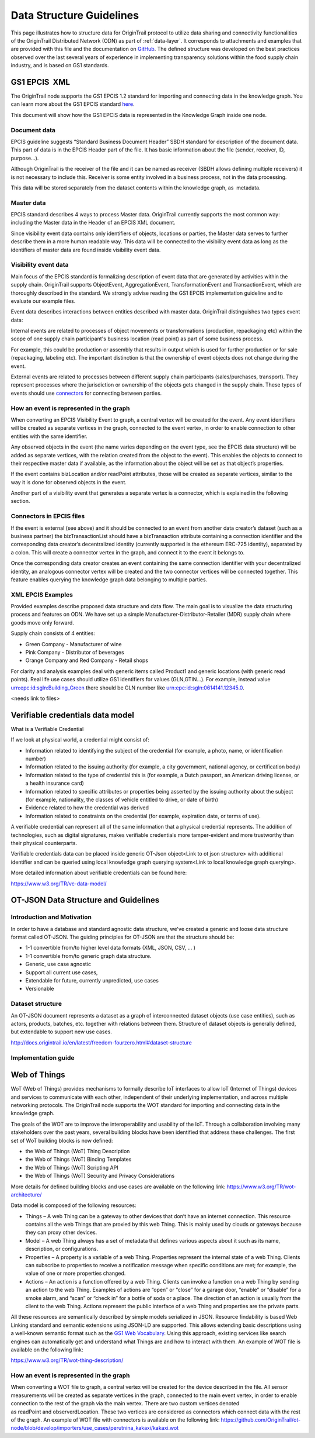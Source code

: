 ..  _data-structure-guidelines:

Data Structure Guidelines
=========================

This page illustrates how to structure data for OriginTrail protocol to
utilize data sharing and connectivity functionalities of the OriginTrail Distributed Network (ODN) as part of :ref:`data-layer`. It corresponds to
attachments and examples that are provided with this file and the
documentation on `GitHub`_. The defined structure was developed on the
best practices observed over the last several years of experience in
implementing transparency solutions within the food supply chain
industry, and is based on GS1 standards.

GS1 EPCIS  XML
--------------

The OriginTrail node supports the GS1 EPCIS 1.2 standard for importing and connecting data in the knowledge graph. You can learn more about the GS1 EPCIS standard \ `here <https://www.gs1.org/sites/default/files/docs/epc/EPCIS-Standard-1.2-r-2016-09-29.pdf>`__\ .

This document will show how the GS1 EPCIS data is represented in the Knowledge Graph inside one node.

Document data
~~~~~~~~~~~~~

EPCIS guideline suggests “Standard Business Document Header” SBDH standard for description of the document data. This part of data is in the EPCIS Header part of the file. It has basic information about the file (sender, receiver, ID, purpose…). 

Although OriginTrail is the receiver of the file and it can be named as receiver (SBDH allows defining multiple receivers) it is not necessary to include this. Receiver is some entity involved in a business process, not in the data processing.

This data will be stored separately from the dataset contents within the knowledge graph, as  metadata.

Master data
~~~~~~~~~~~

EPCIS standard describes 4 ways to process Master data. OriginTrail currently supports the most common way: including the Master data in the Header of an EPCIS XML document. 

Since visibility event data contains only identifiers of objects, locations or parties, the Master data serves to further describe them in a more human readable way. This data will be connected to the visibility event data as long as the identifiers of master data are found inside visibility event data.

Visibility event data
~~~~~~~~~~~~~~~~~~~~~

Main focus of the EPCIS standard is formalizing description of event data that are generated by activities within the supply chain. OriginTrail supports ObjectEvent, AggregationEvent, TransformationEvent and TransactionEvent, which are thoroughly described in the standard. We strongly advise reading the GS1 EPCIS implementation guideline and to evaluate our example files.

Event data describes interactions between entities described with master data. OriginTrail distinguishes two types event data:

Internal events are related to processes of object movements or transformations (production, repackaging etc) within the scope of one supply chain participant's business location (read point) as part of some business process.

For example, this could be production or assembly that results in output which is used for further production or for sale (repackaging, labeling etc). The important distinction is that the ownership of event objects does not change during the event.

External events are related to processes between different supply chain participants (sales/purchases, transport). They represent processes where the jurisdiction or ownership of the objects gets changed in the supply chain. These types of events should use \ `connectors <https://docs.google.com/document/d/1NPRY6QvDQ1Q8OcsJ2vAtfyhZjV-eognrc992kOmt2uA/edit#heading=h.d2x37hqxp32>`__\  for connecting between parties.

How an event is represented in the graph
~~~~~~~~~~~~~~~~~~~~~~~~~~~~~~~~~~~~~~~~

When converting an EPCIS Visibility Event to graph, a central vertex will be created for the event. Any event identifiers will be created as separate vertices in the graph, connected to the event vertex, in order to enable connection to other entities with the same identifier.

Any observed objects in the event (the name varies depending on the event type, see the EPCIS data structure) will be added as separate vertices, with the relation created from the object to the event). This enables the objects to connect to their respective master data if available, as the information about the object will be set as that object’s properties.

If the event contains bizLocation and/or readPoint attributes, those will be created as separate vertices, similar to the way it is done for observed objects in the event.

Another part of a visibility event that generates a separate vertex is a connector, which is explained in the following section.

Connectors in EPCIS files
~~~~~~~~~~~~~~~~~~~~~~~~~

If the event is external (see above) and it should be connected to an event from another data creator’s dataset (such as a business partner) the bizTransactionList should have a bizTransaction attribute containing a connection identifier and the corresponding data creator’s decentralized identity (currently supported is the ethereum ERC-725 identity), separated by a colon. This will create a connector vertex in the graph, and connect it to the event it belongs to.

Once the corresponding data creator creates an event containing the same connection identifier with your decentralized identity, an analogous connector vertex will be created and the two connector vertices will be connected together. This feature enables querying the knowledge graph data belonging to multiple parties.

XML EPCIS Examples
~~~~~~~~~~~~~~~~~~

Provided examples describe proposed data structure and data flow. The main goal is to visualize the data structuring process and features on ODN. We have set up a simple Manufacturer-Distributor-Retailer (MDR) supply chain where goods move only forward.

Supply chain consists of 4 entities:

-  Green Company - Manufacturer of wine

-  Pink Company - Distributor of beverages

-  Orange Company and Red Company - Retail shops

For clarity and analysis examples deal with generic items called Product1 and generic locations (with generic read points). Real life use cases should utilize GS1 identifiers for values (GLN,GTIN…). For example, instead value urn:epc:id:sgln:Building\_Green there should be GLN number like urn:epc:id:sgln:0614141.12345.0.

<needs link to files>

Verifiable credentials data model
---------------------------------

What is a Verifiable Credential

If we look at physical world, a credential might consist of:

-  Information related to identifying the subject of the credential (for example, a photo, name, or identification number)

-  Information related to the issuing authority (for example, a city government, national agency, or certification body)

-  Information related to the type of credential this is (for example, a Dutch passport, an American driving license, or a health insurance card)

-  Information related to specific attributes or properties being asserted by the issuing authority about the subject (for example, nationality, the classes of vehicle entitled to drive, or date of birth)

-  Evidence related to how the credential was derived

-  Information related to constraints on the credential (for example, expiration date, or terms of use).

A verifiable credential can represent all of the same information that a physical credential represents. The addition of technologies, such as digital signatures, makes verifiable credentials more tamper-evident and more trustworthy than their physical counterparts.

Verifiable credentials data can be placed inside generic OT-Json object<Link to ot json structure> with additional identifier and can be queried using local knowledge graph querying system<Link to local knowledge graph querying>.

More detailed information about verifiable credentials can be found here:

`https://www.w3.org/TR/vc-data-model/ <https://www.w3.org/TR/vc-data-model/>`__

OT-JSON Data Structure and Guidelines
-------------------------------------

Introduction and Motivation
~~~~~~~~~~~~~~~~~~~~~~~~~~~

In order to have a database and standard agnostic data structure, we've created a generic and loose data structure format called OT-JSON. The guiding principles for OT-JSON are that the structure should be:

-  1-1 convertible from/to higher level data formats (XML, JSON, CSV, … )

-  1-1 convertible from/to generic graph data structure.

-  Generic, use case agnostic

-  Support all current use cases,

-  Extendable for future, currently unpredicted, use cases

-  Versionable

Dataset structure
~~~~~~~~~~~~~~~~~

An OT-JSON document represents a dataset as a graph of interconnected dataset objects (use case entities), such as actors, products, batches, etc. together with relations between them. Structure of dataset objects is generally defined, but extendable to support new use cases.

`http://docs.origintrail.io/en/latest/freedom-fourzero.html#dataset-structure <http://docs.origintrail.io/en/latest/freedom-fourzero.html#dataset-structure>`__

Implementation guide
~~~~~~~~~~~~~~~~~~~~

Web of Things
-------------

WoT (Web of Things) provides mechanisms to formally describe IoT interfaces to allow IoT (Internet of Things) devices and services to communicate with each other, independent of their underlying implementation, and across multiple networking protocols. The OriginTrail node supports the WOT standard for importing and connecting data in the knowledge graph.

The goals of the WOT are to improve the interoperability and usability of the IoT. Through a collaboration involving many stakeholders over the past years, several building blocks have been identified that address these challenges. The first set of WoT building blocks is now defined:

-  the Web of Things (WoT) Thing Description

-  the Web of Things (WoT) Binding Templates

-  the Web of Things (WoT) Scripting API

-  the Web of Things (WoT) Security and Privacy Considerations

More details for defined building blocks and use cases are available on the following link: \ `https://www.w3.org/TR/wot-architecture/ <https://www.w3.org/TR/wot-architecture/>`__

Data model is composed of the following resources:

-  Things – A web Thing can be a gateway to other devices that don’t have an internet connection. This resource contains all the web Things that are proxied by this web Thing. This is mainly used by clouds or gateways because they can proxy other devices.

-  Model – A web Thing always has a set of metadata that defines various aspects about it such as its name, description, or configurations.

-  Properties – A property is a variable of a web Thing. Properties represent the internal state of a web Thing. Clients can subscribe to properties to receive a notification message when specific conditions are met; for example, the value of one or more properties changed.

-  Actions – An action is a function offered by a web Thing. Clients can invoke a function on a web Thing by sending an action to the web Thing. Examples of actions are “open” or “close” for a garage door, “enable” or “disable” for a smoke alarm, and “scan” or “check in” for a bottle of soda or a place. The direction of an action is usually from the client to the web Thing. Actions represent the public interface of a web Thing and properties are the private parts.

All these resources are semantically described by simple models serialized in JSON. Resource findability is based Web Linking standard and semantic extensions using JSON-LD are supported. This allows extending basic descriptions using a well-known semantic format such as the \ `GS1 Web Vocabulary <http://gs1.org/voc/>`__\ . Using this approach, existing services like search engines can automatically get and understand what Things are and how to interact with them. An example of WOT file is available on the following link:

`https://www.w3.org/TR/wot-thing-description/ <https://www.w3.org/TR/wot-thing-description/>`__

How an event is represented in the graph
~~~~~~~~~~~~~~~~~~~~~~~~~~~~~~~~~~~~~~~~

When converting a WOT file to graph, a central vertex will be created for the device described in the file. All sensor measurements will be created as separate vertices in the graph, connected to the main event vertex, in order to enable connection to the rest of the graph via the main vertex. There are two custom vertices denoted as readPoint and observerdLocation. These two vertices are considered as connectors which connect data with the rest of the graph. An example of WOT file with connectors is available on the following link: \ `https://github.com/OriginTrail/ot-node/blob/develop/importers/use\_cases/perutnina\_kakaxi/kakaxi.wot <https://github.com/OriginTrail/ot-node/blob/develop/importers/use_cases/perutnina_kakaxi/kakaxi.wot>`__

.. _namespace: https://github.com/OriginTrail/ot-node/wiki/OriginTrail-GS1-EPCIS-customized-namespace
.. _data layer model: https://github.com/OriginTrail/ot-node/wiki/Graph-structure-in-OriginTrail-Data-Layer---version-1.0
.. _`https://github.com/OriginTrail/ot-node/wiki/Installation-Instructions`: https://github.com/OriginTrail/ot-node/wiki/Integration-Instructions
.. _GS1 EPCIS implementation guideline: https://www.gs1.org/docs/epc/EPCIS_Guideline.pdf
.. _`urn:ot:\*`: https://github.com/OriginTrail/ot-node/wiki/OriginTrail-GS1-EPCIS-customized-namespace
.. _here: https://github.com/OriginTrail/ot-node/blob/develop/importers/
.. _SBDH: https://www.gs1.org/sites/default/files/docs/xml/SBDH_v1_3_Technical_Implementation_Guide.pdf
.. _GitHub: https://github.com/OriginTrail/ot-node
.. _GS1 EPCIS standards: https://www.gs1.org/sites/default/files/docs/epc/EPCIS-Standard-1.2-r-2016-09-29.pdf
.. _Web of things: https://www.w3.org/Submission/wot-model/
.. _Sample files: https://github.com/OriginTrail/ot-node/blob/develop/importers/xml_examples/
.. _`GS1 EPCIS design:`: https://github.com/OriginTrail/ot-node/blob/develop/importers/xml_examples/Retail/Design.JPG
